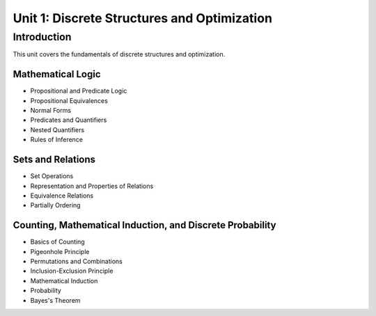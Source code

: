 Unit 1: Discrete Structures and Optimization
============================================

Introduction
------------

This unit covers the fundamentals of discrete structures and optimization.

Mathematical Logic
~~~~~~~~~~~~~~~~~~

- Propositional and Predicate Logic
- Propositional Equivalences
- Normal Forms
- Predicates and Quantifiers
- Nested Quantifiers
- Rules of Inference

Sets and Relations
~~~~~~~~~~~~~~~~~~

- Set Operations
- Representation and Properties of Relations
- Equivalence Relations
- Partially Ordering

Counting, Mathematical Induction, and Discrete Probability
~~~~~~~~~~~~~~~~~~~~~~~~~~~~~~~~~~~~~~~~~~~~~~~~~~~~~~~~~

- Basics of Counting
- Pigeonhole Principle
- Permutations and Combinations
- Inclusion-Exclusion Principle
- Mathematical Induction
- Probability
- Bayes's Theorem
